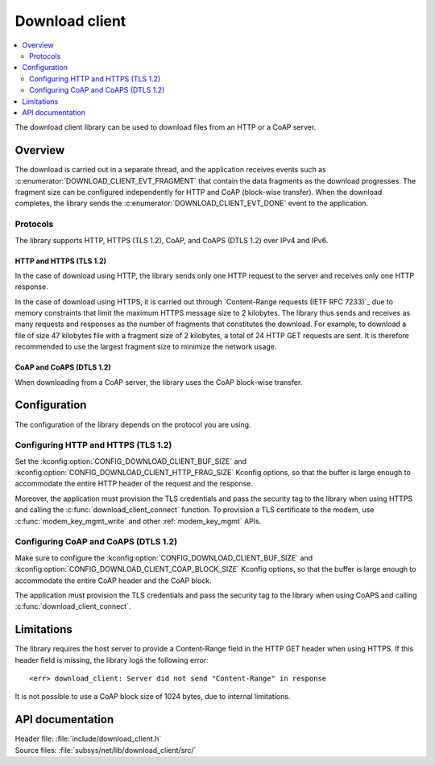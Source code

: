 .. _lib_download_client:

Download client
###############

.. contents::
   :local:
   :depth: 2

The download client library can be used to download files from an HTTP or a CoAP server.

Overview
********

The download is carried out in a separate thread, and the application receives events such as :c:enumerator:`DOWNLOAD_CLIENT_EVT_FRAGMENT` that contain the data fragments as the download progresses.
The fragment size can be configured independently for HTTP and CoAP (block-wise transfer).
When the download completes, the library sends the :c:enumerator:`DOWNLOAD_CLIENT_EVT_DONE` event to the application.

Protocols
=========

The library supports HTTP, HTTPS (TLS 1.2), CoAP, and CoAPS (DTLS 1.2) over IPv4 and IPv6.

.. _download_client_https:

HTTP and HTTPS (TLS 1.2)
------------------------

In the case of download using HTTP, the library sends only one HTTP request to the server and receives only one HTTP response.

In the case of download using HTTPS, it is carried out through `Content-Range requests (IETF RFC 7233)`_ due to memory constraints that limit the maximum HTTPS message size to 2 kilobytes.
The library thus sends and receives as many requests and responses as the number of fragments that constitutes the download.
For example, to download a file of size 47 kilobytes file with a fragment size of 2 kilobytes, a total of 24 HTTP GET requests are sent.
It is therefore recommended to use the largest fragment size to minimize the network usage.

CoAP and CoAPS (DTLS 1.2)
-------------------------

When downloading from a CoAP server, the library uses the CoAP block-wise transfer.

Configuration
*************

The configuration of the library depends on the protocol you are using.

Configuring HTTP and HTTPS (TLS 1.2)
====================================

Set the :kconfig:option:`CONFIG_DOWNLOAD_CLIENT_BUF_SIZE` and :kconfig:option:`CONFIG_DOWNLOAD_CLIENT_HTTP_FRAG_SIZE` Kconfig options, so that the buffer is large enough to accommodate the entire HTTP header of the request and the response.

Moreover, the application must provision the TLS credentials and pass the security tag to the library when using HTTPS and calling the :c:func:`download_client_connect` function.
To provision a TLS certificate to the modem, use :c:func:`modem_key_mgmt_write` and other :ref:`modem_key_mgmt` APIs.

Configuring CoAP and CoAPS (DTLS 1.2)
=====================================

Make sure to configure the :kconfig:option:`CONFIG_DOWNLOAD_CLIENT_BUF_SIZE` and :kconfig:option:`CONFIG_DOWNLOAD_CLIENT_COAP_BLOCK_SIZE` Kconfig options, so that the buffer is large enough to accommodate the entire CoAP header and the CoAP block.

The application must provision the TLS credentials and pass the security tag to the library when using CoAPS and calling :c:func:`download_client_connect`.

Limitations
***********

The library requires the host server to provide a Content-Range field in the HTTP GET header when using HTTPS.
If this header field is missing, the library logs the following error::

   <err> download_client: Server did not send "Content-Range" in response

It is not possible to use a CoAP block size of 1024 bytes, due to internal limitations.

API documentation
*****************

| Header file: :file:`include/download_client.h`
| Source files: :file:`subsys/net/lib/download_client/src/`

.. doxygengroup:: dl_client
   :project: nrf
   :members:
